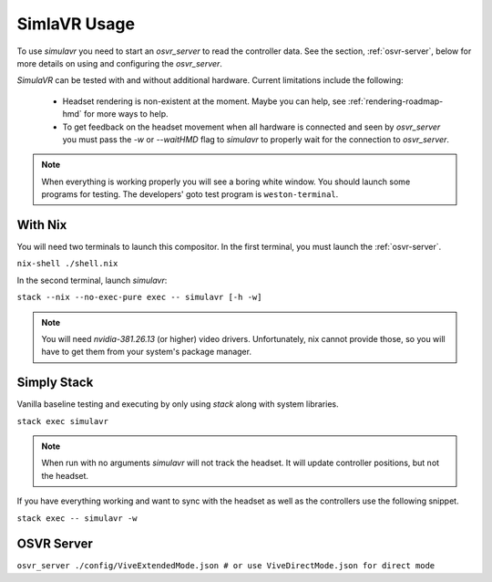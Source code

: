 .. _simulavr-usage:

SimlaVR Usage
=============

To use *simulavr* you need to start an *osvr_server* to read the controller data. See the section, :ref:`osvr-server`, below for more details on using and configuring the *osvr_server*.

*SimulaVR* can be tested with and without additional hardware. Current limitations include the following:

    * Headset rendering is non-existent at the moment. Maybe you can help, see :ref:`rendering-roadmap-hmd` for more ways to help.
    * To get feedback on the headset movement when all hardware is connected and seen by *osvr_server* you must pass the *-w* or *--waitHMD* flag to *simulavr* to properly wait for the connection to *osvr_server*.

.. note::

  When everything is working properly you will see a boring white window. You should launch some programs for testing. The developers' goto test program is ``weston-terminal``.

With Nix
--------

You will need two terminals to launch this compositor. In the first terminal, you must launch the :ref:`osvr-server`.

``nix-shell ./shell.nix``

In the second terminal, launch *simulavr*:

``stack --nix --no-exec-pure exec -- simulavr [-h -w]``

.. NOTE::

    You will need *nvidia-381.26.13* (or higher) video drivers. Unfortunately, nix cannot provide those, so you will have to get them from your system's package manager.

Simply Stack
------------

Vanilla baseline testing and executing by only using *stack* along with system libraries.

``stack exec simulavr``

.. note::

  When run with no arguments *simulavr* will not track the headset. It will update controller positions, but not the headset.

If you have everything working and want to sync with the headset as well as the controllers use the following snippet.

``stack exec -- simulavr -w``

.. _osvr-server:

OSVR Server
-----------

``osvr_server ./config/ViveExtendedMode.json # or use ViveDirectMode.json for direct mode``
